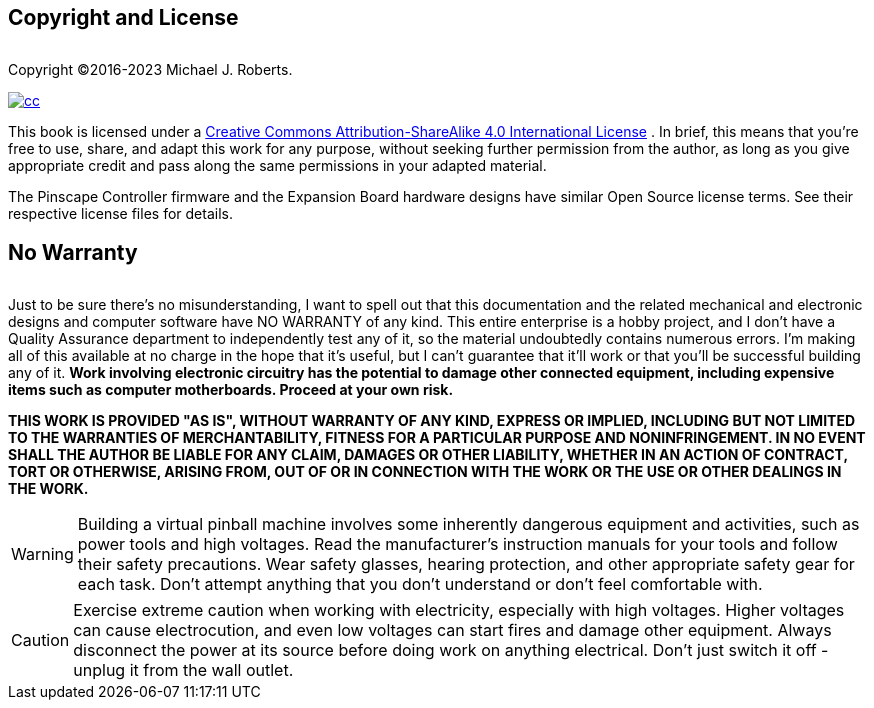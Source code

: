 

== Copyright and License


[.right]
image::images/freePlay.png[""]
Copyright ©2016-2023 Michael J. Roberts.

[.right]
image::images/cc.png[link="https://creativecommons.org/licenses/by-nc-sa/4.0/"]
This book is licensed under a link:https://creativecommons.org/licenses/by-sa/4.0/[Creative Commons Attribution-ShareAlike 4.0 International License] . In brief, this means that you're free to use, share, and adapt this work for any purpose, without seeking further permission from the author, as long as you give appropriate credit and pass along the same permissions in your adapted material.


The Pinscape Controller firmware and the Expansion Board hardware designs have similar Open Source license terms. See their respective license files for details.

== No Warranty

[.right]
image::images/noWarranty.png[""]
Just to be sure there's no misunderstanding, I want to spell out that this documentation and the related mechanical and electronic designs and computer software have NO WARRANTY of any kind. This entire enterprise is a hobby project, and I don't have a Quality Assurance department to independently test any of it, so the material undoubtedly contains numerous errors. I'm making all of this available at no charge in the hope that it's useful, but I can't guarantee that it'll work or that you'll be successful building any of it. *Work involving electronic circuitry has the potential to damage other connected equipment, including expensive items such as computer motherboards. Proceed at your own risk.* 

*THIS WORK IS PROVIDED "AS IS", WITHOUT WARRANTY OF ANY KIND, EXPRESS OR IMPLIED, INCLUDING BUT NOT LIMITED TO THE WARRANTIES OF MERCHANTABILITY, FITNESS FOR A PARTICULAR PURPOSE AND NONINFRINGEMENT. IN NO EVENT SHALL THE AUTHOR BE LIABLE FOR ANY CLAIM, DAMAGES OR OTHER LIABILITY, WHETHER IN AN ACTION OF CONTRACT, TORT OR OTHERWISE, ARISING FROM, OUT OF OR IN CONNECTION WITH THE WORK OR THE USE OR OTHER DEALINGS IN THE WORK.*



WARNING: Building a virtual pinball machine involves some inherently dangerous equipment and activities, such as power tools and high voltages. Read the manufacturer's instruction manuals for your tools and follow their safety precautions. Wear safety glasses, hearing protection, and other appropriate safety gear for each task. Don't attempt anything that you don't understand or don't feel comfortable with.

CAUTION: Exercise extreme caution when working with electricity, especially with high voltages. Higher voltages can cause electrocution, and even low voltages can start fires and damage other equipment. Always disconnect the power at its source before doing work on anything electrical. Don't just switch it off - unplug it from the wall outlet.

